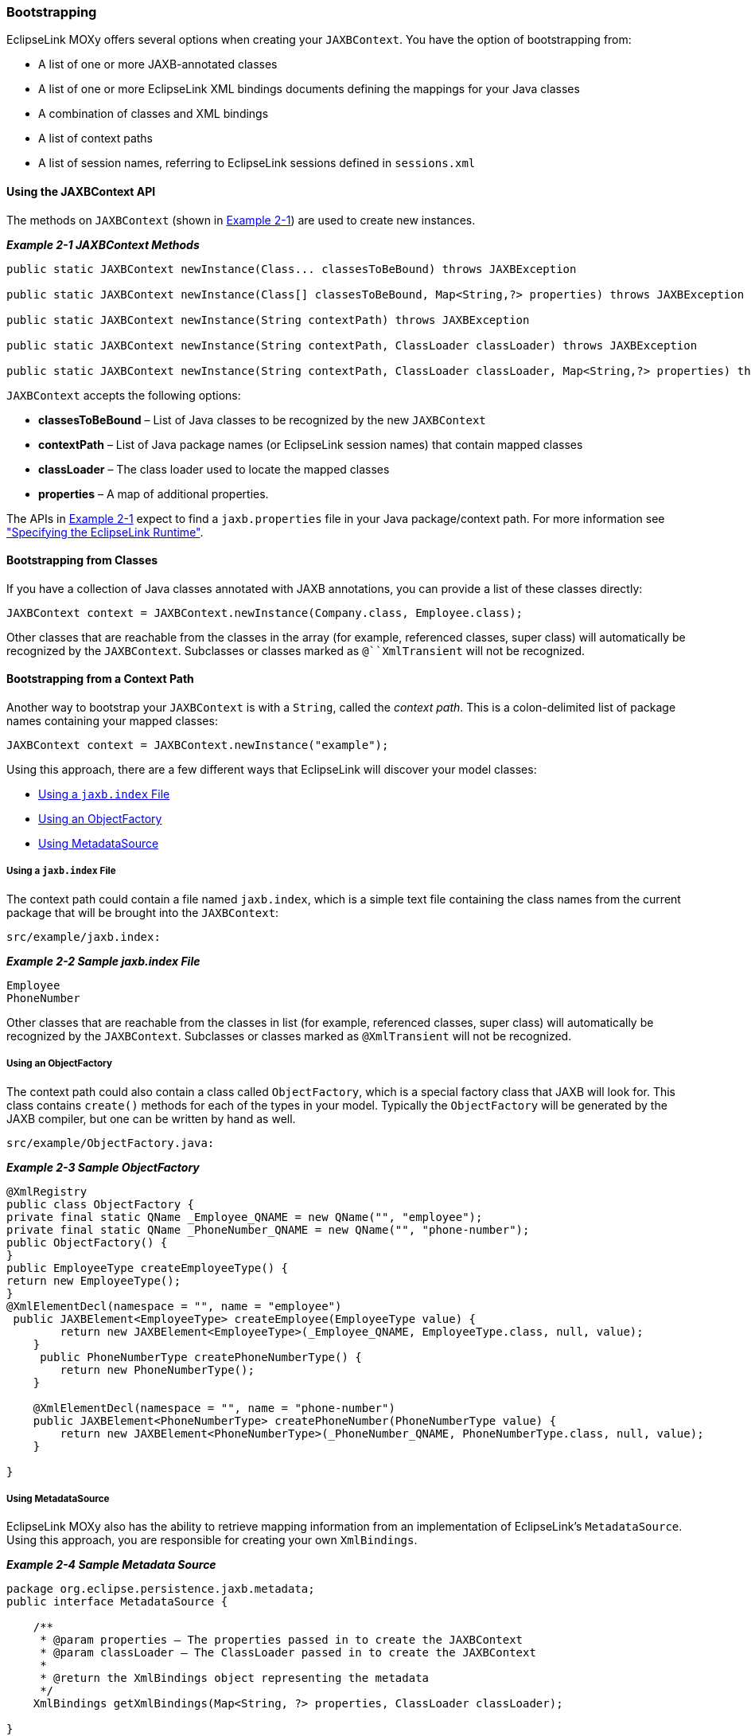 ///////////////////////////////////////////////////////////////////////////////

    Copyright (c) 2022 Oracle and/or its affiliates. All rights reserved.

    This program and the accompanying materials are made available under the
    terms of the Eclipse Public License v. 2.0, which is available at
    http://www.eclipse.org/legal/epl-2.0.

    This Source Code may also be made available under the following Secondary
    Licenses when the conditions for such availability set forth in the
    Eclipse Public License v. 2.0 are satisfied: GNU General Public License,
    version 2 with the GNU Classpath Exception, which is available at
    https://www.gnu.org/software/classpath/license.html.

    SPDX-License-Identifier: EPL-2.0 OR GPL-2.0 WITH Classpath-exception-2.0

///////////////////////////////////////////////////////////////////////////////
[[RUNTIME002]]
=== Bootstrapping

EclipseLink MOXy offers several options when creating your
`JAXBContext`. You have the option of bootstrapping from:

* A list of one or more JAXB-annotated classes
* A list of one or more EclipseLink XML bindings documents defining the
mappings for your Java classes
* A combination of classes and XML bindings
* A list of context paths
* A list of session names, referring to EclipseLink sessions defined in
`sessions.xml`

==== Using the JAXBContext API

The methods on `JAXBContext` (shown in link:#CACIIJCH[Example 2-1]) are
used to create new instances.

[[CACIIJCH]]

*_Example 2-1 JAXBContext Methods_*

[source,oac_no_warn]
----
public static JAXBContext newInstance(Class... classesToBeBound) throws JAXBException

public static JAXBContext newInstance(Class[] classesToBeBound, Map<String,?> properties) throws JAXBException

public static JAXBContext newInstance(String contextPath) throws JAXBException

public static JAXBContext newInstance(String contextPath, ClassLoader classLoader) throws JAXBException

public static JAXBContext newInstance(String contextPath, ClassLoader classLoader, Map<String,?> properties) throws JAXBException
----

`JAXBContext` accepts the following options:

* *classesToBeBound* – List of Java classes to be recognized by the new
`JAXBContext`
* *contextPath* – List of Java package names (or EclipseLink session
names) that contain mapped classes
* *classLoader* – The class loader used to locate the mapped classes
* *properties* – A map of additional properties.

The APIs in link:#CACIIJCH[Example 2-1] expect to find a
`jaxb.properties` file in your Java package/context path. For more
information see link:runtime001.htm#CACFEGHC["Specifying the EclipseLink
Runtime"].

[[CACGJHHB]]

==== Bootstrapping from Classes

If you have a collection of Java classes annotated with JAXB
annotations, you can provide a list of these classes directly:

[source,oac_no_warn]
----
JAXBContext context = JAXBContext.newInstance(Company.class, Employee.class);
----

Other classes that are reachable from the classes in the array (for
example, referenced classes, super class) will automatically be
recognized by the `JAXBContext`. Subclasses or classes marked as
`@``XmlTransient` will not be recognized.

[[CACGGBJG]]

==== Bootstrapping from a Context Path

Another way to bootstrap your `JAXBContext` is with a `String`, called
the _context path_. This is a colon-delimited list of package names
containing your mapped classes:

[source,oac_no_warn]
----
JAXBContext context = JAXBContext.newInstance("example");
----

Using this approach, there are a few different ways that EclipseLink
will discover your model classes:

* link:#CACJBEFE[Using a `jaxb.index` File]
* link:#CACGECEG[Using an ObjectFactory]
* link:#CACHAFIB[Using MetadataSource]

[[CACJBEFE]]

===== Using a `jaxb.index` File

The context path could contain a file named `jaxb.index`, which is a
simple text file containing the class names from the current package
that will be brought into the `JAXBContext`:

[source,oac_no_warn]
----
src/example/jaxb.index:
----

[[sthref12]]

*_Example 2-2 Sample jaxb.index File_*

[source,oac_no_warn]
----
Employee
PhoneNumber
----

Other classes that are reachable from the classes in list (for example,
referenced classes, super class) will automatically be recognized by the
`JAXBContext`. Subclasses or classes marked as `@XmlTransient` will not
be recognized.

[[CACGECEG]]

===== Using an ObjectFactory

The context path could also contain a class called `ObjectFactory`,
which is a special factory class that JAXB will look for. This class
contains `create()` methods for each of the types in your model.
Typically the `ObjectFactory` will be generated by the JAXB compiler,
but one can be written by hand as well.

[source,oac_no_warn]
----
src/example/ObjectFactory.java:
----

[[sthref13]]

*_Example 2-3 Sample ObjectFactory_*

[source,oac_no_warn]
----
@XmlRegistry
public class ObjectFactory {
private final static QName _Employee_QNAME = new QName("", "employee");
private final static QName _PhoneNumber_QNAME = new QName("", "phone-number");
public ObjectFactory() {
}
public EmployeeType createEmployeeType() {
return new EmployeeType();
}
@XmlElementDecl(namespace = "", name = "employee")
 public JAXBElement<EmployeeType> createEmployee(EmployeeType value) {
        return new JAXBElement<EmployeeType>(_Employee_QNAME, EmployeeType.class, null, value);
    }
     public PhoneNumberType createPhoneNumberType() {
        return new PhoneNumberType();
    }
 
    @XmlElementDecl(namespace = "", name = "phone-number")
    public JAXBElement<PhoneNumberType> createPhoneNumber(PhoneNumberType value) {
        return new JAXBElement<PhoneNumberType>(_PhoneNumber_QNAME, PhoneNumberType.class, null, value);
    }
 
}
----

[[CACHAFIB]]

===== Using MetadataSource

EclipseLink MOXy also has the ability to retrieve mapping information
from an implementation of EclipseLink's `MetadataSource`. Using this
approach, you are responsible for creating your own `XmlBindings`.

[[sthref14]]

*_Example 2-4 Sample Metadata Source_*

[source,oac_no_warn]
----
package org.eclipse.persistence.jaxb.metadata;
public interface MetadataSource {
 
    /**
     * @param properties – The properties passed in to create the JAXBContext
     * @param classLoader – The ClassLoader passed in to create the JAXBContext
     * 
     * @return the XmlBindings object representing the metadata
     */
    XmlBindings getXmlBindings(Map<String, ?> properties, ClassLoader classLoader);
 
}
----

For information on using a MetadataSource, see
xref:{relativedir}/runtime004.adoc#RUNTIME004["Using MetadataSource"].

==== Bootstrapping from EclipseLink XML Bindings

To have more control over how your classes will be mapped to XML, you
can bootstrap from an EclipseLink XML bindings document. Using this
approach, you can take advantage of EclipseLink's robust mappings
framework and customize how each complex type in XML maps to its Java
counterpart.

Links to the actual documents are passed in via the *properties*
parameter, using a special key,
`JAXBContextProperties.OXM_METADATA_SOURCE`:

[[sthref15]]

*_Example 2-5 Using an EclipseLink Bindings Document_*

[source,oac_no_warn]
----
InputStream iStream = myClassLoader.getResourceAsStream("example/xml-bindings.xml");
 
Map<String, Object> properties = new HashMap<String, Object>();
properties.put(JAXBContextProperties.OXM_METADATA_SOURCE, iStream);
 
JAXBContext context = JAXBContext.newInstance(new Class[]{ Customer.class }, properties);
----

For more information on the XML Bindings format, see
xref:{relativedir}/runtime003.adoc#RUNTIME003["Using XML Bindings"].

==== Combining Annotated Classes and XML Bindings

When bootstrapping from annotated classes, additional mapping
information can be provided with an EclipseLink XML bindings document.
For instance, you might annotate your model classes with JAXB-spec-only
annotations, and put your EclipseLink-specific mapping customizations
into an XML bindings document (negating the need to import EclipseLink
annotations in your model classes).

For example, review the annotated `Employee` class in
link:#CACHBAEJ[Example 2-6].

[[CACHBAEJ]]

*_Example 2-6 Sample Java Class_*

[source,oac_no_warn]
----
package example;
 
import jakarta.xml.bind.annotation.*;

@XmlRootElement

@XmlAccessorType(XmlAccessType.FIELD)
public class Employee {
   @XmlElement(name="phone-number")
   private PhoneNumber phoneNumber;
   ...
}
----

You can customize the `Employee` to use an EclipseLink XMLAdapter for
marshalling/unmarshalling `PhoneNumbers` by using the XML Bindings in
link:#CACJCGHC[Example 2-7].

[[CACJCGHC]]

*_Example 2-7 Using an XML Bindings Document_*

[source,oac_no_warn]
----
<?xml version="1.0" encoding="US-ASCII"?>
<xml-bindings xmlns="http://www.eclipse.org/eclipselink/xsds/persistence/oxm">
  <java-types>
    <java-type name="example.Employee">
      <java-attributes>
        <xml-element java-attribute="phoneNumber">
          <xml-java-type-adapter value="example.util.PhoneNumberProcessor"/>
        </xml-element>
      </java-attributes>
    </java-type>
  </java-types>
</xml-bindings>
----

Finally, pass both the list of annotated classes and the link to the XML
Bindings to the `JAXBContext`, as shown in link:#CACDDFDF[Example 2-8].

[[CACDDFDF]]

*_Example 2-8 Sample Application Code_*

[source,oac_no_warn]
----
InputStream iStream = myClassLoader.getResourceAsStream("example/xml-bindings.xml");
 Map<String, Object> properties = new HashMap<String, Object>();
properties.put(JAXBContextProperties.OXM_METADATA_SOURCE, iStream);
 
Class[] classes = new Class[] { Company.class, Employee.class };
JAXBContext context = JAXBContext.newInstance(classes, properties);
----
